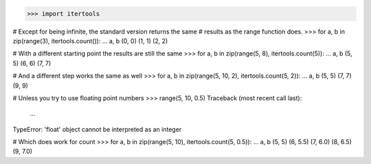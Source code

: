 >>> import itertools

# Except for being infinite, the standard version returns the same
# results as the range function does.
>>> for a, b in zip(range(3), itertools.count()):
...     a, b
(0, 0)
(1, 1)
(2, 2)

# With a different starting point the results are still the same
>>> for a, b in zip(range(5, 8), itertools.count(5)):
...     a, b
(5, 5)
(6, 6)
(7, 7)

# And a different step works the same as well
>>> for a, b in zip(range(5, 10, 2), itertools.count(5, 2)):
...     a, b
(5, 5)
(7, 7)
(9, 9)

# Unless you try to use floating point numbers
>>> range(5, 10, 0.5)
Traceback (most recent call last):
    ...
TypeError: 'float' object cannot be interpreted as an integer

# Which does work for count
>>> for a, b in zip(range(5, 10), itertools.count(5, 0.5)):
...     a, b
(5, 5)
(6, 5.5)
(7, 6.0)
(8, 6.5)
(9, 7.0)

